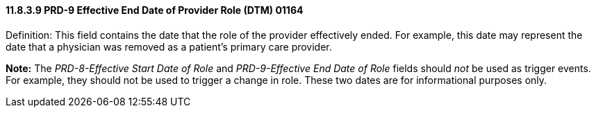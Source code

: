 ==== 11.8.3.9 PRD-9 Effective End Date of Provider Role (DTM) 01164

Definition: This field contains the date that the role of the provider effectively ended. For example, this date may represent the date that a physician was removed as a patient's primary care provider.

*Note:* The _PRD-8-Effective Start Date of Role_ and _PRD-9-Effective End Date of Role_ fields should _not_ be used as trigger events. For example, they should not be used to trigger a change in role. These two dates are for informational purposes only.

